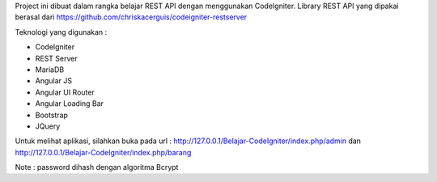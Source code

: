 Project ini dibuat dalam rangka belajar REST API dengan menggunakan CodeIgniter. Library REST API yang dipakai berasal dari https://github.com/chriskacerguis/codeigniter-restserver

Teknologi yang digunakan :

* CodeIgniter
* REST Server
* MariaDB
* Angular JS
* Angular UI Router
* Angular Loading Bar
* Bootstrap
* JQuery

Untuk melihat aplikasi, silahkan buka pada url : http://127.0.0.1/Belajar-CodeIgniter/index.php/admin dan http://127.0.0.1/Belajar-CodeIgniter/index.php/barang

Note : password dihash dengan algoritma Bcrypt
